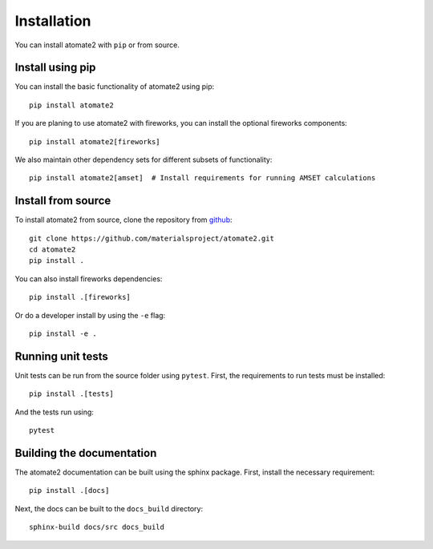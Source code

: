 Installation
============

You can install atomate2 with ``pip`` or from source.

Install using pip
-----------------

You can install the basic functionality of atomate2 using pip::

   pip install atomate2

If you are planing to use atomate2 with fireworks, you can install the optional
fireworks components::

   pip install atomate2[fireworks]

We also maintain other dependency sets for different subsets of functionality::

   pip install atomate2[amset]  # Install requirements for running AMSET calculations


Install from source
-------------------

To install atomate2 from source, clone the repository from `github
<https://github.com/materialsproject/atomate2>`_::

    git clone https://github.com/materialsproject/atomate2.git
    cd atomate2
    pip install .

You can also install fireworks dependencies::

    pip install .[fireworks]

Or do a developer install by using the ``-e`` flag::

    pip install -e .


Running unit tests
------------------

Unit tests can be run from the source folder using ``pytest``. First, the requirements
to run tests must be installed::

    pip install .[tests]

And the tests run using::

    pytest

Building the documentation
--------------------------

The atomate2 documentation can be built using the sphinx package. First, install the
necessary requirement::

    pip install .[docs]

Next, the docs can be built to the ``docs_build`` directory::

    sphinx-build docs/src docs_build
